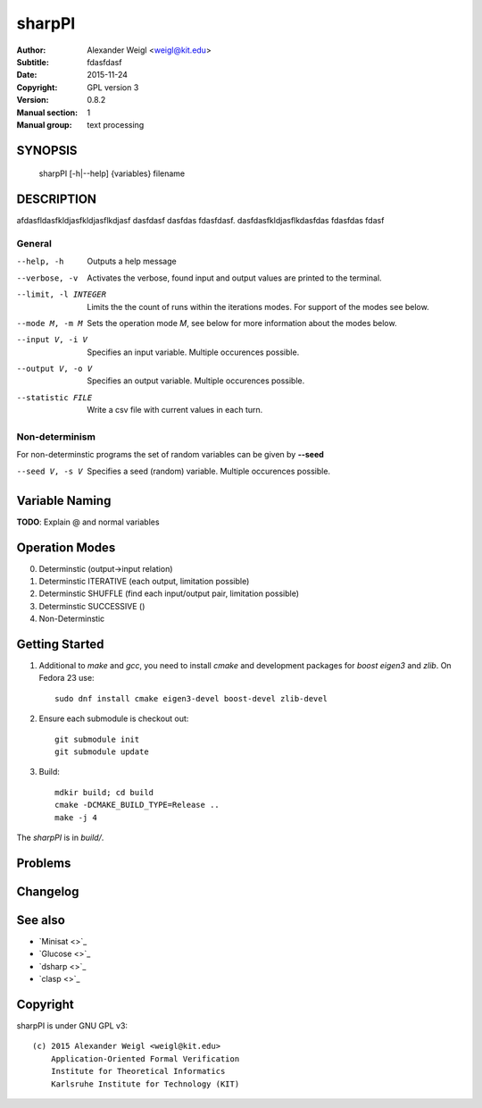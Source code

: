 =======
sharpPI
=======


:Author: Alexander Weigl <weigl@kit.edu>
:Subtitle: fdasfdasf
:Date:   2015-11-24
:Copyright: GPL version 3
:Version: 0.8.2
:Manual section: 1
:Manual group: text processing

SYNOPSIS
========

    sharpPI [-h|--help] {variables} filename


DESCRIPTION
===========

afdasfldasfkldjasfkldjasflkdjasf dasfdasf dasfdas fdasfdasf.
dasfdasfkldjasflkdasfdas
fdasfdas
fdasf

General
-------

--help, -h                 Outputs a help message

--verbose, -v              Activates the verbose, found input and output values are printed to the terminal.

--limit, -l INTEGER  Limits the the count of runs within the iterations modes. For support of the modes see below.

--mode M, -m M  Sets the operation mode `M`, see below for more information about the modes below.

--input V, -i V  Specifies an input variable. Multiple occurences possible.

--output V, -o V  Specifies an output variable. Multiple occurences possible.

--statistic FILE  Write a csv file with current values in each turn.


Non-determinism
----------------

For non-determinstic programs the set of random variables can be given by **--seed**

--seed V, -s V  Specifies a seed (random) variable. Multiple occurences possible.


Variable Naming
===============

**TODO**: Explain @ and normal variables


Operation Modes
===============


0. Determinstic (output->input relation)

1. Determinstic ITERATIVE (each output, limitation possible)

2. Determinstic SHUFFLE (find each input/output pair, limitation possible)

3. Determinstic SUCCESSIVE ()

4. Non-Determinstic


Getting Started
===============

1. Additional to `make` and `gcc`, you need to install `cmake` and development packages for `boost` `eigen3` and `zlib`.  On Fedora 23 use::

     sudo dnf install cmake eigen3-devel boost-devel zlib-devel

2. Ensure each submodule is checkout out::

     git submodule init
     git submodule update

3. Build::

     mdkir build; cd build
     cmake -DCMAKE_BUILD_TYPE=Release ..
     make -j 4

The `sharpPI` is in `build/`.


Problems
========

Changelog
=========

See also
========

* `Minisat <>`_
* `Glucose <>`_
* `dsharp <>`_
* `clasp <>`_

Copyright
=========

sharpPI is under GNU GPL v3::

    (c) 2015 Alexander Weigl <weigl@kit.edu>
        Application-Oriented Formal Verification
        Institute for Theoretical Informatics
        Karlsruhe Institute for Technology (KIT)
